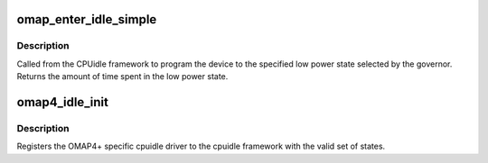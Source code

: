 .. -*- coding: utf-8; mode: rst -*-
.. src-file: arch/arm/mach-omap2/cpuidle44xx.c

.. _`omap_enter_idle_simple`:

omap_enter_idle_simple
======================

.. c:function:: int omap_enter_idle_simple(struct cpuidle_device *dev, struct cpuidle_driver *drv, int index)

    OMAP4PLUS cpuidle entry functions

    :param struct cpuidle_device \*dev:
        cpuidle device

    :param struct cpuidle_driver \*drv:
        cpuidle driver

    :param int index:
        the index of state to be entered

.. _`omap_enter_idle_simple.description`:

Description
-----------

Called from the CPUidle framework to program the device to the
specified low power state selected by the governor.
Returns the amount of time spent in the low power state.

.. _`omap4_idle_init`:

omap4_idle_init
===============

.. c:function:: int omap4_idle_init( void)

    Init routine for OMAP4+ idle

    :param  void:
        no arguments

.. _`omap4_idle_init.description`:

Description
-----------

Registers the OMAP4+ specific cpuidle driver to the cpuidle
framework with the valid set of states.

.. This file was automatic generated / don't edit.

